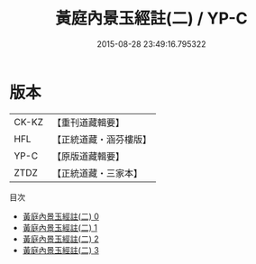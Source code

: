 #+TITLE: 黃庭內景玉經註(二) / YP-C

#+DATE: 2015-08-28 23:49:16.795322
* 版本
 |     CK-KZ|【重刊道藏輯要】|
 |       HFL|【正統道藏・涵芬樓版】|
 |      YP-C|【原版道藏輯要】|
 |      ZTDZ|【正統道藏・三家本】|
目次
 - [[file:KR5b0086_000.txt][黃庭內景玉經註(二) 0]]
 - [[file:KR5b0086_001.txt][黃庭內景玉經註(二) 1]]
 - [[file:KR5b0086_002.txt][黃庭內景玉經註(二) 2]]
 - [[file:KR5b0086_003.txt][黃庭內景玉經註(二) 3]]
